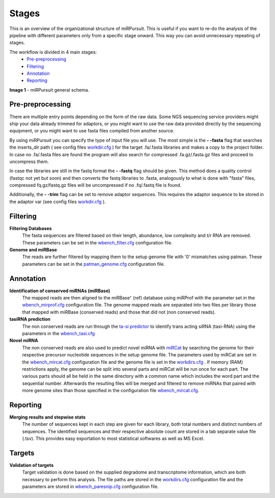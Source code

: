 ======
Stages
======

This is an overview of the organizational structure of miRPursuit. This is useful if you want to re-do the analysis of the pipeline with different parameters only from a specific stage onward. This way you can avoid unnecessary repeating of stages.

The workflow is divided in 4 main stages:
 * `Pre-preprocessing`_
 * `Filtering`_
 * `Annotation`_
 * `Reporting`_


.. image:: https://raw.githubusercontent.com/forestbiotech-lab/sRNA-workflow/master/images/Figure1-miRPursuit.png
	:alt: miRPursuit workflow schema
**Image 1** - miRPursuit general schema.
   

--------------------
_`Pre-preprocessing`
--------------------
There are multiple entry points depending on the form of the raw data.
Some NGS sequencing service providers might ship your data already trimmed for adaptors, or you might want to use the raw data provided directly by the sequencing equipment, or you might want to use fasta files compiled from another source. 

By using miRPursuit you can specify the type of input file you will use. 
The most simple is the **- -fasta** flag that searches the inserts_dir path ( see config files `workdir.cfg <config.html#workdirs>`_ ) for the target .fa/.fasta libraries and makes a copy to the project folder. In case no .fa/.fasta files are found the program will also search for compressed .fa.gz/.fasta.gz files and proceed to uncompress them.


In case the libraries are still in the fastq format the **- -fastq** flag should be given. This method does a quality control (fastqc not yet but soon) and then converts the fastq libraries to .fasta, analogously to what is done with "fasta" files, compressed fq.gz/fastq.gz files will be uncompressed if no .fq/.fastq file is found. 


Additionally, the **- -trim** flag can be set to remove adaptor sequences. This requires the adaptor sequence to be stored in the adaptor var (see config files `workdir.cfg <config.html#workdirs>`_ ).



------------
_`Filtering`
------------
**Filtering Databases**
 The fasta sequences are filtered based on their length, abundance, low complexity and t/r RNA are removed. These parameters can be set in the `wbench_filter.cfg <config.html#wbench-filter>`_ configuration file.


**Genome and miRBase** 
 The reads are further filtered by mapping them to the setup genome file with '0' mismatches using patman. These parameters can be set in the `patman_genome.cfg <config.html#patman-genome>`_ configuration file.

-------------
_`Annotation`
-------------
**Identification of conserved miRNAs (miRBase)**
 The mapped reads are then aligned to the miRBase⁺ (ref) database using miRProf with the parameter set in the `wbench_mirprof.cfg <config.html#wbench-mirprof>`_ configuration file.
 The genome mapped reads are separated into two files per library those that mapped with miRBase (conserved reads) and those that did not (non conserved reads).

**tasiRNA prediction**
 The non conserved reads are run through the `ta-si predictor <http://srna-workbench.cmp.uea.ac.uk/tools/analysis-tools/ta-si-prediction/>`_ to identify trans acting siRNA (tasi-RNA) using the parameters in the `wbench_tasi.cfg <config.html#wbench-tasi>`_

**Novel miRNA** 
 .. [This will soon be changed to use conserved miRNAs alongside with non-conserved]
 .. [detail this more? It isn't the pipeline that is  responsible for this]

 The non conserved reads are also used to predict novel miRNA with `miRCat <http://srna-workbench.cmp.uea.ac.uk/tools/analysis-tools/mircat/>`_ by searching the genome for their respective precursor nucleotide sequences in the setup genome file. The parameters used by miRCat are set in the `wbench_mircat.cfg <config.html#wbench-mircat>`_ configuration file and the genome file is set in the `workdirs.cfg <config.html#workdirs>`_ . If  memory (RAM) restrictions apply, the genome can be split into several parts and miRCat will be run once for each part. The various parts should all be held in the same directory with a common name which includes the word part and the sequential number. Afterwards the resulting files will be merged and filtered to remove miRNAs that paired with more genome sites than those specified in the configuration file `wbench_mircat.cfg <config.html#wbench-mircat>`_.

------------
_`Reporting`
------------
**Merging results and stepwise stats**
 The number of sequences kept in each step are given for each library, both total numbers and distinct numbers of sequences. The identified sequences and their respective absolute count are stored in a tab separate value file (.tsv). This provides easy exportation to most statistical softwares as well as MS Excel.


.. TODO
.. Various other tables and a report file is generated. 


----------
_`Targets`
----------
**Validation of targets**
 Target validation is done based on the supplied degradome and transcriptome information, which are both necessary to perform this analysis. The file paths are stored in the `workdirs.cfg <config.html#workdirs>`_  configuration file and the parameters are stored in `wbench_paresnip.cfg <config.html#wbench-paresnip>`_ configuration file.
